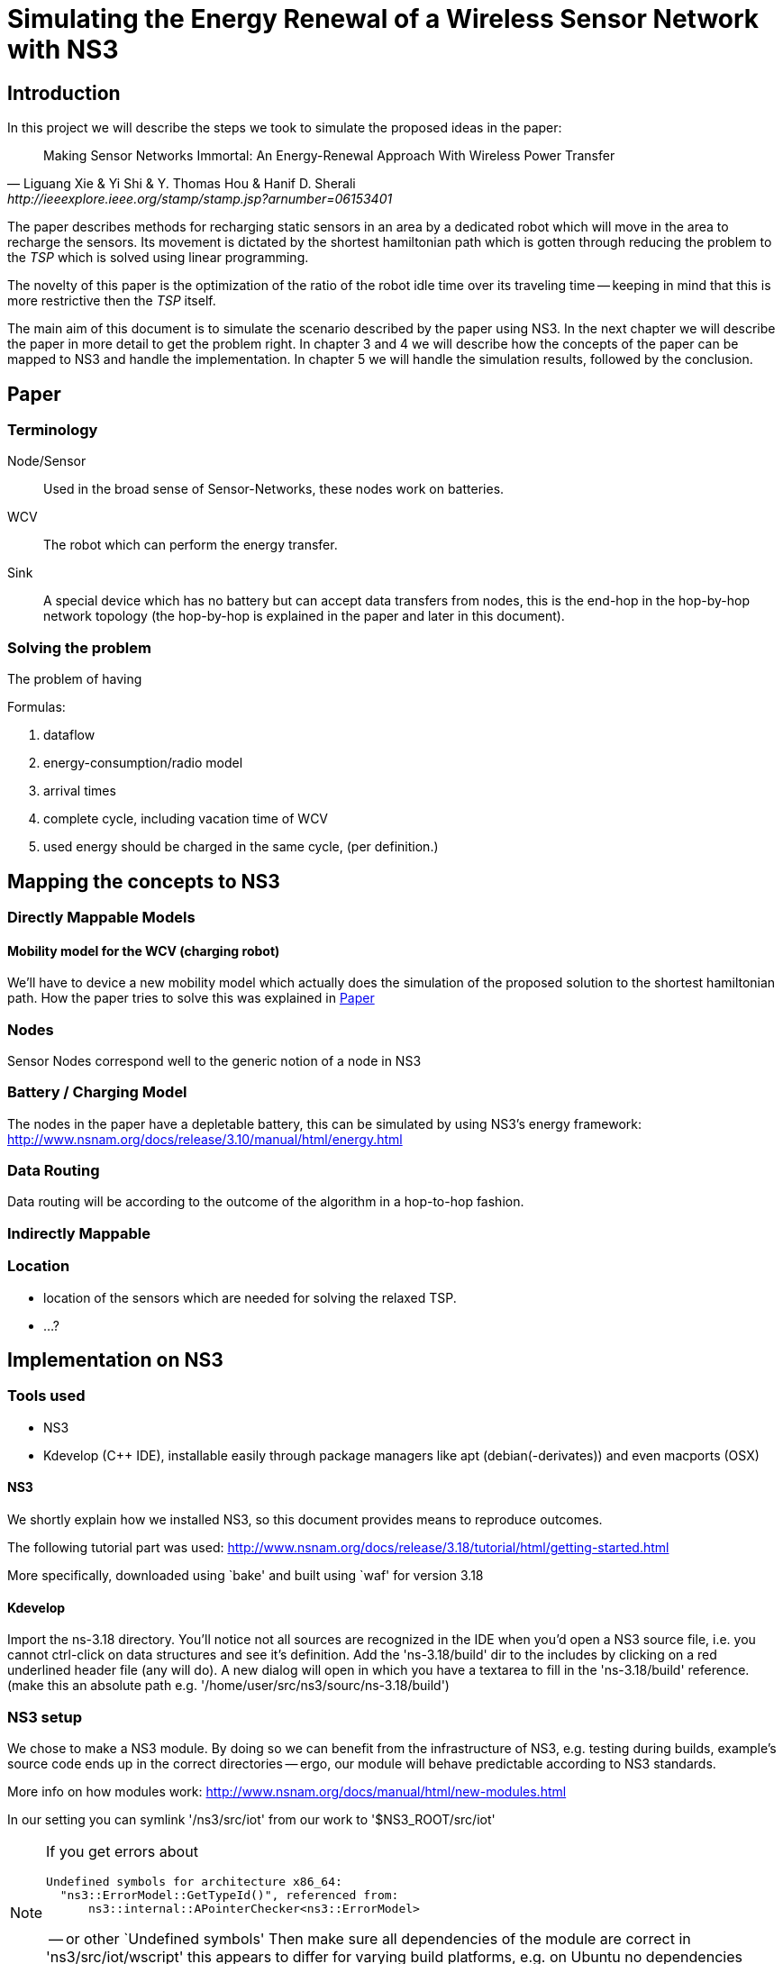 = Simulating the Energy Renewal of a Wireless Sensor Network with NS3

== Introduction

In this project we will describe the steps we took to simulate the
proposed ideas in the paper:


[quote, Liguang Xie & Yi Shi & Y. Thomas Hou & Hanif D. Sherali, http://ieeexplore.ieee.org/stamp/stamp.jsp?arnumber=06153401]
____

Making Sensor Networks Immortal: An Energy-Renewal Approach With
Wireless Power Transfer
____ 

The paper describes methods for recharging static sensors in an area
by a dedicated robot which will move in the area to recharge the
sensors. Its movement is dictated by the shortest hamiltonian path
which is gotten through reducing the problem to the _TSP_ which is
solved using linear programming.

The novelty of this paper is the optimization of the ratio of the
robot idle time over its traveling time -- keeping in mind that this
is more restrictive then the _TSP_ itself.

The main aim of this document is to simulate the scenario described by
the paper using NS3. In the next chapter we will describe the paper in
more detail to get the problem right. In chapter 3 and 4 we will
describe how the concepts of the paper can be mapped to NS3 and handle
the implementation. In chapter 5 we will handle the simulation
results, followed by the conclusion.

== Paper
=== Terminology
Node/Sensor:: 
    Used in the broad sense of Sensor-Networks, these nodes
    work on batteries.

WCV::
    The robot which can perform the energy transfer.

Sink:: 
    A special device which has no battery but can accept data
    transfers from nodes, this is the end-hop in the hop-by-hop
    network topology (the hop-by-hop is explained in the paper and
    later in this document).

=== Solving the problem

The problem of having 

.Formulas:

. dataflow
. energy-consumption/radio model
. arrival times
. complete cycle, including vacation time of WCV
. used energy should be charged in the same cycle, (per definition.)



== Mapping the concepts to NS3

=== Directly Mappable Models

==== Mobility model for the WCV (charging robot)

We'll have to device a new mobility model which actually does the
simulation of the proposed solution to the shortest hamiltonian
path. How the paper tries to solve this was explained in <<Paper>>

=== Nodes

Sensor Nodes correspond well to the generic notion of a node in NS3 


=== Battery / Charging Model

The nodes in the paper have a depletable battery, this can be
simulated by using NS3's energy framework:
http://www.nsnam.org/docs/release/3.10/manual/html/energy.html

=== Data Routing

Data routing will be according to the outcome of the algorithm in a
hop-to-hop fashion. 

=== Indirectly Mappable

=== Location

* location of the sensors which are needed for solving the relaxed TSP.
* ...?

[[implementation]]
== Implementation on NS3

=== Tools used

* NS3 
* Kdevelop (C++ IDE), installable easily through package managers like
  apt (debian(-derivates)) and even macports (OSX)

==== NS3

We shortly explain how we installed NS3, so this document provides
means to reproduce outcomes.

The following tutorial part was used:
http://www.nsnam.org/docs/release/3.18/tutorial/html/getting-started.html

More specifically, downloaded using `bake' and built using `waf' for
version 3.18

==== Kdevelop

Import the ns-3.18 directory. You'll notice not all sources are
recognized in the IDE when you'd open a NS3 source file, i.e. you
cannot ctrl-click on data structures and see it's definition. Add the
'ns-3.18/build' dir to the includes by clicking on a red underlined
header file (any will do). A new dialog will open in which you have a
textarea to fill in the 'ns-3.18/build' reference. (make this an
absolute path e.g. '/home/user/src/ns3/sourc/ns-3.18/build')

=== NS3 setup

We chose to make a NS3 module. By doing so we can benefit from the
infrastructure of NS3, e.g. testing during builds, example's source
code ends up in the correct directories -- ergo, our module will
behave predictable according to NS3 standards.

More info on how modules work:
http://www.nsnam.org/docs/manual/html/new-modules.html

In our setting you can symlink '/ns3/src/iot' from our work to
'$NS3_ROOT/src/iot'

[NOTE]
====
If you get errors about
----
Undefined symbols for architecture x86_64:
  "ns3::ErrorModel::GetTypeId()", referenced from:
      ns3::internal::APointerChecker<ns3::ErrorModel>
---- 
-- or other `Undefined symbols' Then make sure all dependencies of the
module are correct in 'ns3/src/iot/wscript' this appears to differ for
varying build platforms, e.g. on Ubuntu no dependencies were needed
whereas the same settings would complain as the above listing.
====

=== NS3 Concepts

For our implementation in NS3 we have models (and other NS3 concepts)
which depend on models, we choose to make a dependency graph of these
models and start implementing from the bottom up (i.e. implement
the components/models which do not depend on other models themselves.)

At this point we can assume we need the following high-level
models, please mind that we might need to review or refactor this
later.

* *MaxVacMobilityModel*- This mobility model will calculate the
   shortest path depending on the nodes in the area and solve the
   OPT-L algorithm being explained in the model. A feasible solution's
   results of the optimization OPT-L will be forwarded to the
   dependees
* *RechargingWaypointMobilityModel* - This model for the WCV will not
   simply stand still and move after a designated period, but it will
   start charging a waypoint which is also a location of a sensor
   node.
* *IotDevice*- Devices which can generate and forward sensor data
   towards a base/sink.
* *IotChannel* - represents the wireless communication channel from a source
  (sensor node) to a receiver(sensor node or sink)
* *RadioEnergyModelPhyListener* - Using the above layer2 models we'll
   have to listen to those devices' events and calculate energy
   correspondingly.

[graphviz]
----
digraph G { rankdir=UD; 
  Simulation
  ->MaxVacMobilityModel
  ->RechargingWaypointMobilityModel
  ->EnergyModel
  ->RadioEnergyModelPhyListener
  ->EnergyModel
    RadioEnergyModelPhyListener
  ->IotDevice
  ->IotChannel

  IotChannel
  ->IotDevice

  Simulation
  ->Nodes
  ->EnergyModel
}
----
=== Creating a new channel

In order to mimic the wireless communication lines in the paper, we
will implement a simple channel, which basically allows us to send
bits from one end, to the other of the channel. The channels
endpoints' are connected to a simple-device. Re-using the
+WifiModel+'s would most likely give us difficulties in the
energymodel. 

=== Creating a new HbH device

As said in the previous section, we cannot reuse the existing
+WifiModels+ therefore we must also implement a Device-model. 

==== Device behaviour 

We opted to use routing on layer 2, making it a form of shortcut-routing

=== Tapping into the energy framework

We'll take the control flow of the NS3's provided energy model of wifi as an example.

So in a trivial case, you'll have the following snippet:

[source,cc,numbered]
----
/* create some nodes */ 
NodeContainer c;
c.Create(5);
 
/* energy source */
BasicEnergySourceHelper basicSourceHelper;
// configure energy source
basicSourceHelper.Set ("BasicEnergySourceInitialEnergyJ", DoubleValue (0.1));
// install source
EnergySourceContainer sources = basicSourceHelper.Install (c);
/* device energy model */
WifiRadioEnergyModelHelper radioEnergyHelper;
// configure radio energy model
radioEnergyHelper.Set ("TxCurrentA", DoubleValue (0.0174));
// install device model
DeviceEnergyModelContainer deviceModels = radioEnergyHelper.Install (devices, sources);
----

We can see in the Install method that the Helper is making a
connection between NetDevices and EnergySources. The Helper creates
WifiRadioEnergyModels which describe a listener which is then attached
to the physical part of the WifiNetDeivce.

In the paper's scenario we have to create such a RadioEnergyModel,
which describes a listener for our simplified (non-wifi) wireless
physical layer -- which listens to actual bits send and not calculate
energy usage by time, the latter is the case of
WifiRadioEnergyModel. The paper however expresses energy use in terms
of bits send.

=== A waypoint mobility model with recharging at waypoints/nodes

Filler:

== Simulation results

Filler:

== Conclusion
